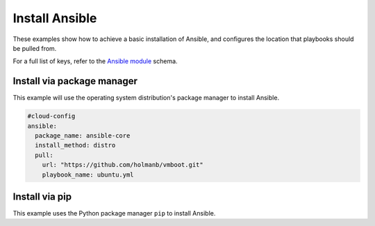 .. _cce-ansible:

Install Ansible
***************

These examples show how to achieve a basic installation of Ansible, and
configures the location that playbooks should be pulled from.

For a full list of keys, refer to the `Ansible module`_ schema.

Install via package manager
===========================

This example will use the operating system distribution's package manager to
install Ansible.

.. code-block:: yaml

    #cloud-config
    ansible:
      package_name: ansible-core
      install_method: distro
      pull:
        url: "https://github.com/holmanb/vmboot.git"
        playbook_name: ubuntu.yml


Install via pip
===============

This example uses the Python package manager ``pip`` to install Ansible.

.. code-block: yaml

    #cloud-config
    ansible:
      package_name: ansible-core
      install_method: pip
      pull:
        url: "https://github.com/holmanb/vmboot.git"
        playbook_name: ubuntu.yml

.. LINKS
.. _Ansible module: https://cloudinit.readthedocs.io/en/latest/reference/modules.html#ansible
